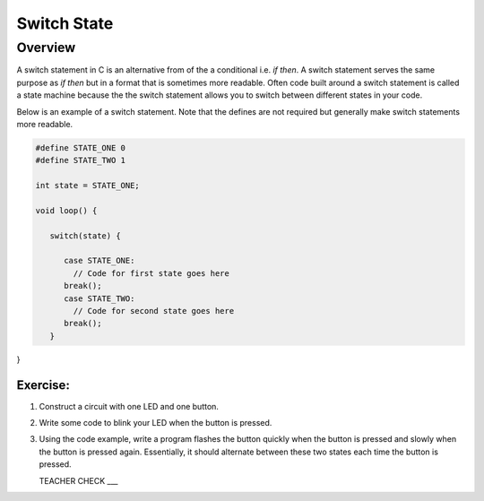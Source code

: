 Switch State
=========

Overview
--------

A switch statement in C is an alternative from of the a conditional i.e. *if then*. A switch statement serves the same purpose as *if then* but in a format that is sometimes more readable. Often code built around a switch statement is called a state machine because the the switch statement allows you to switch between different states in your code.

Below is an example of a switch statement. Note that the defines are not required but generally make switch statements more readable. 

.. code-block:: C

   #define STATE_ONE 0
   #define STATE_TWO 1

   int state = STATE_ONE;

   void loop() {
   
      switch(state) {
      
         case STATE_ONE:
           // Code for first state goes here
         break();
         case STATE_TWO:
           // Code for second state goes here
         break();
      }

}

Exercise:
~~~~~~~~~

#. Construct a circuit with one LED and one button.

#. Write some code to blink your LED when the button is pressed.

#. Using the code example, write a program flashes the button quickly when the button is pressed and slowly when the button is pressed again. Essentially, it should alternate between these two states each time the button is pressed.

   TEACHER CHECK ___
